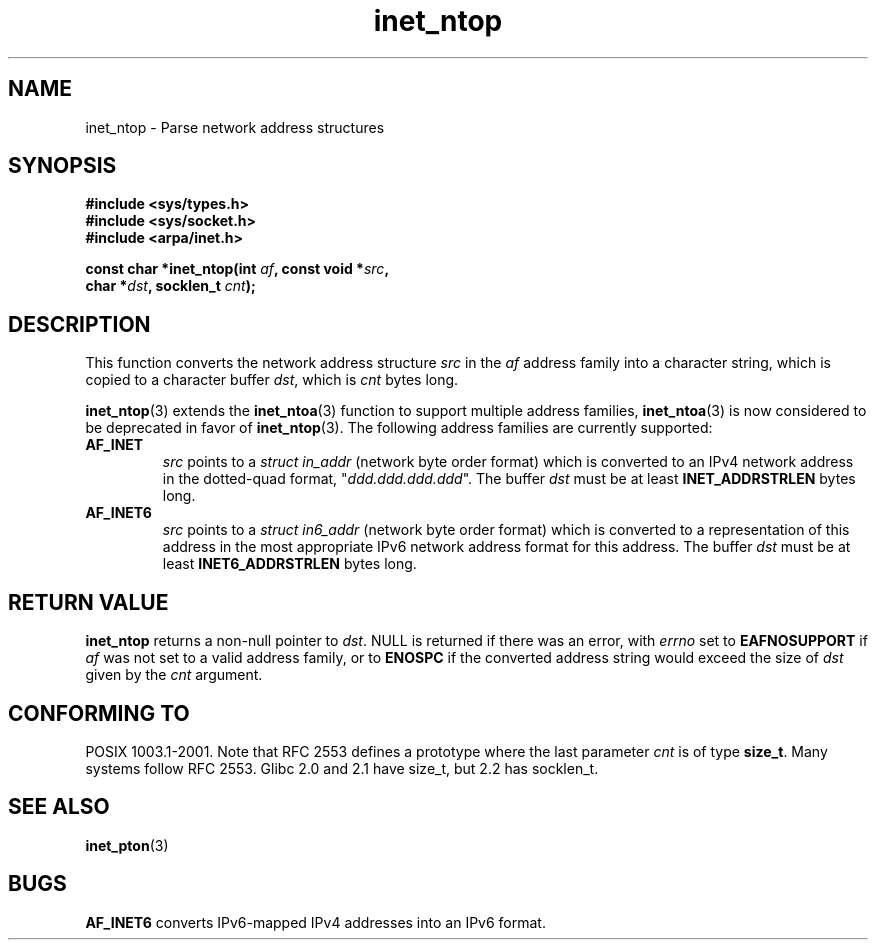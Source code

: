 .\" Copyright 2000 Sam Varshavchik <mrsam@courier-mta.com>
.\"
.\" Permission is granted to make and distribute verbatim copies of this
.\" manual provided the copyright notice and this permission notice are
.\" preserved on all copies.
.\"
.\" Permission is granted to copy and distribute modified versions of this
.\" manual under the conditions for verbatim copying, provided that the
.\" entire resulting derived work is distributed under the terms of a
.\" permission notice identical to this one.
.\" 
.\" Since the Linux kernel and libraries are constantly changing, this
.\" manual page may be incorrect or out-of-date.  The author(s) assume no
.\" responsibility for errors or omissions, or for damages resulting from
.\" the use of the information contained herein.  The author(s) may not
.\" have taken the same level of care in the production of this manual,
.\" which is licensed free of charge, as they might when working
.\" professionally.
.\" 
.\" Formatted or processed versions of this manual, if unaccompanied by
.\" the source, must acknowledge the copyright and authors of this work.
.\"
.\" References: RFC 2553
.TH inet_ntop 3  2000-12-18 "Linux Man Page" "Linux Programmer's Manual"
.SH NAME
inet_ntop \- Parse network address structures
.SH SYNOPSIS
.nf
.B #include <sys/types.h>
.B #include <sys/socket.h>
.B #include <arpa/inet.h>
.sp
.BI "const char *inet_ntop(int " "af" ", const void *" "src" ,
.BI "                      char *" "dst" ", socklen_t " "cnt" );
.SH DESCRIPTION
This function converts the network address structure
.I src
in the
.I af
address family into a character string, which is copied to a character buffer
.IR dst ,
which is
.I cnt
bytes long.
.PP
.BR inet_ntop (3)
extends the
.BR inet_ntoa (3)
function to support multiple address families,
.BR inet_ntoa (3)
is now considered to be deprecated in favor of
.BR inet_ntop (3).
The following address families are currently supported:
.TP
.B AF_INET
.I src
points to a
.I struct in_addr
(network byte order format)
which is converted to an IPv4 network address in
the dotted-quad format, "\fIddd.ddd.ddd.ddd\fP".
The buffer
.I dst
must be at least
.B INET_ADDRSTRLEN
bytes long.
.TP
.B AF_INET6
.I src
points to a
.I struct in6_addr
(network byte order format)
which is converted to a representation of this address in the
most appropriate IPv6 network address format for this address.
The buffer
.I dst
must be at least
.B INET6_ADDRSTRLEN
bytes long.
.SH "RETURN VALUE"
.B inet_ntop
returns a non-null pointer to
.IR dst .
NULL is returned if there was an error, with
.I errno
set to
.B EAFNOSUPPORT
if
.I af
was not set to a valid address family,
or to
.B ENOSPC
if the converted address string would exceed the size of
.IR dst
given by the
.I cnt
argument.
.SH "CONFORMING TO"
POSIX 1003.1-2001.
Note that RFC\ 2553 defines a prototype where the last parameter
.I cnt
is of type
.BR size_t .
Many systems follow RFC\ 2553.
Glibc 2.0 and 2.1 have size_t, but 2.2 has socklen_t.
.\" 2.1.3: size_t, 2.1.91: socklen_t
.SH "SEE ALSO"
.BR inet_pton (3)
.SH BUGS
.B AF_INET6
converts IPv6-mapped IPv4 addresses into an IPv6 format.
